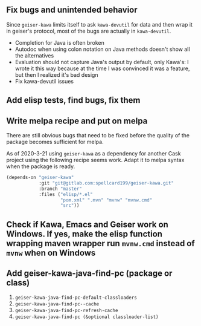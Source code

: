 ** Fix bugs and unintended behavior

Since =geiser-kawa= limits itself to ask =kawa-devutil= for data and then wrap it in geiser's protocol, most of the bugs are actually in =kawa-devutil=.

- Completion for Java is often broken
- Autodoc when using colon notation on Java methods doesn't show all the alternatives
- Evaluation should not capture Java's output by default, only Kawa's: I wrote it this way because at the time I was convinced it was a feature, but then I realized it's bad design
- Fix kawa-devutil issues

** Add elisp tests, find bugs, fix them

** Write melpa recipe and put on melpa

There are still obvious bugs that need to be fixed before the quality of the package becomes sufficient for melpa.

As of 2020-3-21 using =geiser-kawa= as a dependency for another Cask project using the following recipe seems work. Adapt it to melpa syntax when the package is ready.

#+BEGIN_SRC emacs-lisp
(depends-on "geiser-kawa"
            :git "git@gitlab.com:spellcard199/geiser-kawa.git"
            :branch "master"
            :files ("elisp/*.el"
                    "pom.xml" ".mvn" "mvnw" "mvnw.cmd"
                    "src"))
#+END_SRC

** Check if Kawa, Emacs and Geiser work on Windows. If yes, make the elisp function wrapping maven wrapper run =mvnw.cmd= instead of =mvnw= when on Windows
** Add geiser-kawa-java-find-pc (package or class)

1. =geiser-kawa-java-find-pc-default-classloaders=
2. =geiser-kawa-java-find-pc--cache=
3. =geiser-kawa-java-find-pc-refresh-cache=
3. =geiser-kawa-java-find-pc (&optional classloader-list)=
